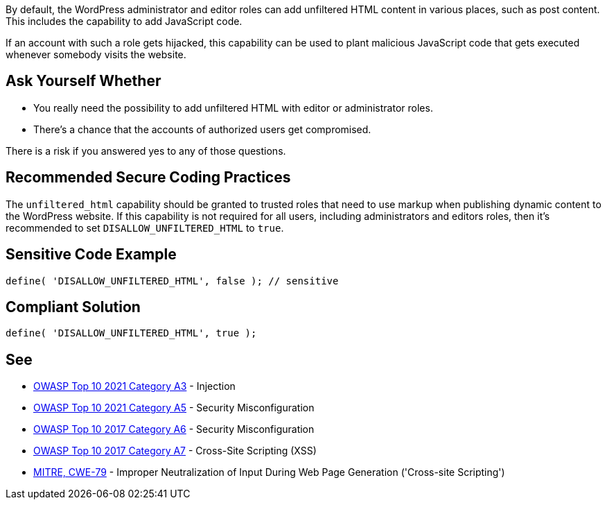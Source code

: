 By default, the WordPress administrator and editor roles can add unfiltered HTML content in various places, such as post content. This includes the capability to add JavaScript code. 

If an account with such a role gets hijacked, this capability can be used to plant malicious JavaScript code that gets executed whenever somebody visits the website.

== Ask Yourself Whether

* You really need the possibility to add unfiltered HTML with editor or administrator roles.
* There's a chance that the accounts of authorized users get compromised.

There is a risk if you answered yes to any of those questions.

== Recommended Secure Coding Practices

The `unfiltered_html` capability should be granted to trusted roles that need to use markup when publishing dynamic content to the WordPress website. If this capability is not required for all users, including administrators and editors roles, then it's recommended to set `DISALLOW_UNFILTERED_HTML` to `true`.

== Sensitive Code Example

[source,php]
----
define( 'DISALLOW_UNFILTERED_HTML', false ); // sensitive
----

== Compliant Solution

[source,php]
----
define( 'DISALLOW_UNFILTERED_HTML', true );
----

== See

* https://owasp.org/Top10/A03_2021-Injection/[OWASP Top 10 2021 Category A3] - Injection
* https://owasp.org/Top10/A05_2021-Security_Misconfiguration/[OWASP Top 10 2021 Category A5] - Security Misconfiguration
* https://owasp.org/www-project-top-ten/2017/A6_2017-Security_Misconfiguration[OWASP Top 10 2017 Category A6] - Security Misconfiguration
* https://owasp.org/www-project-top-ten/2017/A7_2017-Cross-Site_Scripting_(XSS)[OWASP Top 10 2017 Category A7] - Cross-Site Scripting (XSS)
* https://cwe.mitre.org/data/definitions/79[MITRE, CWE-79] - Improper Neutralization of Input During Web Page Generation ('Cross-site Scripting')